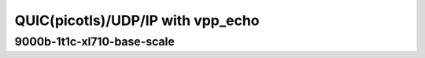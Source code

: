 
.. raw:: latex

    \clearpage

.. raw:: html

    <script type="text/javascript">

        function getDocHeight(doc) {
            doc = doc || document;
            var body = doc.body, html = doc.documentElement;
            var height = Math.max( body.scrollHeight, body.offsetHeight,
                html.clientHeight, html.scrollHeight, html.offsetHeight );
            return height;
        }

        function setIframeHeight(id) {
            var ifrm = document.getElementById(id);
            var doc = ifrm.contentDocument? ifrm.contentDocument:
                ifrm.contentWindow.document;
            ifrm.style.visibility = 'hidden';
            ifrm.style.height = "10px"; // reset to minimal height ...
            // IE opt. for bing/msn needs a bit added or scrollbar appears
            ifrm.style.height = getDocHeight( doc ) + 4 + "px";
            ifrm.style.visibility = 'visible';
        }

    </script>

QUIC(picotls)/UDP/IP with vpp_echo
~~~~~~~~~~~~~~~~~~~~~~~~~~~~~~~~~~

.. todo::
    Add introduction

.. raw:: latex

    \clearpage

9000b-1t1c-xl710-base-scale
---------------------------

.. raw:: html

    <iframe id="ifrm01" onload="setIframeHeight(this.id)" width="700" frameborder="0" scrolling="no" src="../../../_static/vpp/3n-hsw-xl710-9000b-1t1c-eth-ip4udpquic-vppecho-bps.html"></iframe>

.. raw:: latex

    \begin{figure}[H]
        \centering
            \graphicspath{{../../_build/_static/vpp/}}
            \includegraphics[clip, trim=0cm 0cm 5cm 0cm, width=0.70\textwidth]{3n-hsw-xl710-9000b-1t1c-eth-ip4udpquic-vppecho-bps}
            \label{fig:3n-hsw-xl710-9000b-1t1c-eth-ip4udpquic-vppecho-bps}
    \end{figure}
